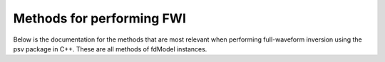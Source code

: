 Methods for performing FWI
==========================

Below is the documentation for the methods that are most relevant when performing 
full-waveform inversion using the psv package in C++. These are all methods of 
fdModel instances.

.. doxygenfunction:: forward_simulate
   :project: psvWave

.. doxygenfunction:: adjoint_simulate
   :project: psvWave

.. doxygenfunction:: write_receivers
   :project: psvWave

.. doxygenfunction:: write_sources
   :project: psvWave

.. doxygenfunction:: load_receivers
   :project: psvWave

.. doxygenfunction:: load_model
   :project: psvWave

.. doxygenfunction:: map_kernels_to_velocity
   :project: psvWave

.. doxygenfunction:: reset_kernels
   :project: psvWave

.. doxygenfunction:: update_from_velocity
   :project: psvWave

.. doxygenfunction:: calculate_l2_misfit
   :project: psvWave

.. doxygenfunction:: calculate_l2_adjoint_sources
   :project: psvWave

.. doxygenfunction:: run_model(bool, bool)
   :project: psvWave

